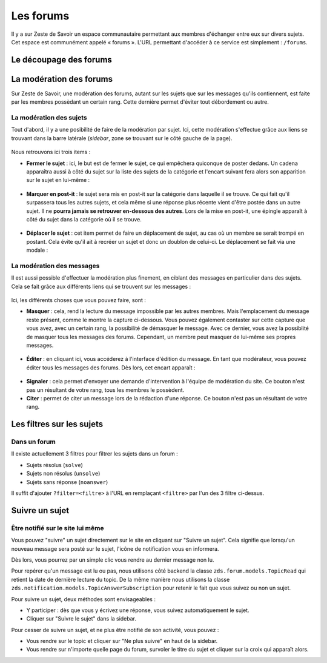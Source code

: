 ==========
Les forums
==========

Il y a sur Zeste de Savoir un espace communautaire permettant aux membres d'échanger entre eux sur divers sujets. Cet espace est communément appelé « forums ».
L'URL permettant d'accéder à ce service est simplement : ``/forums``. 

Le découpage des forums
=======================

La modération des forums
========================

Sur Zeste de Savoir, une modération des forums, autant sur les sujets que sur les messages qu'ils contiennent, est faite par les membres possèdant un certain rang. Cette dernière permet d'éviter tout débordement ou autre. 

La modération des sujets
------------------------

Tout d'abord, il y a une posibilité de faire de la modération par sujet. Ici, cette modération s'effectue grâce aux liens se trouvant dans la barre latérale (*sidebar*, zone se trouvant sur le côté gauche de la page).
  
  .. figure:: ../images/forum/modo_forum_sujet.png
     :align:   center

Nous retrouvons ici trois items :

-   **Fermer le sujet** : ici, le but est de fermer le sujet, ce qui empêchera quiconque de poster dedans. Un cadena apparaîtra aussi à côté du sujet sur la liste des sujets de la catégorie et l'encart suivant fera alors son apparition sur le sujet en lui-même :
    
    .. figure:: ../images/forum/sujet_ferme.png
       :align:   center

-   **Marquer en post-it** : le sujet sera mis en post-it sur la catégorie dans laquelle il se trouve. Ce qui fait qu'il surpassera tous les autres sujets, et cela même si une réponse plus récente vient d'être postée dans un autre sujet. Il ne **pourra jamais se retrouver en-dessous des autres**. Lors de la mise en post-it, une épingle apparaît à côté du sujet dans la catégorie où il se trouve.
  
    .. figure:: ../images/forum/post_it.png
       :align:   center

-   **Déplacer le sujet** : cet item permet de faire un déplacement de sujet, au cas où un membre se serait trompé en postant. Cela évite qu'il ait à recréer un sujet et donc un doublon de celui-ci. Le déplacement se fait via une modale :
    
    .. figure:: ../images/forum/deplacement.png
       :align:   center

La modération des messages
--------------------------

Il est aussi possible d'effectuer la modération plus finement, en ciblant des messages en particulier dans des sujets. Cela se fait grâce aux différents liens qui se trouvent sur les messages :
  
  .. figure:: ../images/forum/modo_message.png
     :align:   center

Ici, les différents choses que vous pouvez faire, sont :

-   **Masquer** : cela, rend la lecture du message impossible par les autres membres. Mais l'emplacement du message reste présent, comme le montre la capture ci-dessous. Vous pouvez également contaster sur cette capture que vous avez, avec un certain rang, la possibilité de démasquer le message. Avec ce dernier, vous avez la possiblité de masquer tous les messages des forums. Cependant, un membre peut masquer de lui-même ses propres messages.

  .. figure:: ../images/forum/message_masque.png
     :align:   center

-   **Éditer** : en cliquant ici, vous accéderez à l'interface d'édition du message. En tant que modérateur, vous pouvez éditer tous les messages des forums. Dès lors, cet encart apparaît :

  .. figure:: ../images/forum/edit_modo.png
     :align:   center

-   **Signaler** : cela permet d'envoyer une demande d'intervention à l'équipe de modération du site. Ce bouton n'est pas un résultant de votre rang, tous les membres le possèdent.
-   **Citer** : permet de citer un message lors de la rédaction d'une réponse. Ce bouton n'est pas un résultant de votre rang.

Les filtres sur les sujets
==========================

Dans un forum
-------------

Il existe actuellement 3 filtres pour filtrer les sujets dans un forum :

* Sujets résolus (``solve``)
* Sujets non résolus (``unsolve``)
* Sujets sans réponse (``noanswer``)

Il suffit d'ajouter ``?filter=<filtre>`` à l'URL en remplaçant ``<filtre>`` par l'un des 3 filtre ci-dessus.

Suivre un sujet
===============

Être notifié sur le site lui même
---------------------------------

Vous pouvez "suivre" un sujet directement sur le site en cliquant sur "Suivre un sujet". Cela signifie que lorsqu'un nouveau message sera posté sur le sujet, l'icône de notification vous en informera.

Dès lors, vous pourrez par un simple clic vous rendre au dernier message non lu.

Pour repérer qu'un message est lu ou pas, nous utilisons côté backend la classe ``zds.forum.models.TopicRead`` qui retient la date de dernière lecture du topic.
De la même manière nous utilisons la classe ``zds.notification.models.TopicAnswerSubscription`` pour retenir le fait que vous suivez ou non un sujet.

Pour suivre un sujet, deux méthodes sont envisageables :

- Y participer : dès que vous y écrivez une réponse, vous suivez automatiquement le sujet.
- Cliquer sur "Suivre le sujet" dans la sidebar.

Pour cesser de suivre un sujet, et ne plus être notifié de son activité, vous pouvez :

- Vous rendre sur le topic et cliquer sur "Ne plus suivre" en haut de la sidebar.
- Vous rendre sur n'importe quelle page du forum, survoler le titre du sujet et cliquer sur la croix qui apparaît alors.
